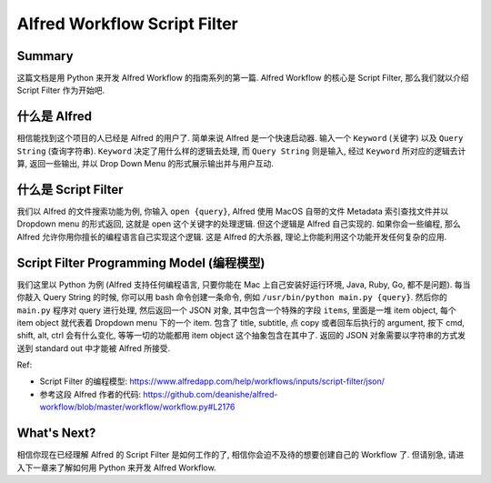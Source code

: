 Alfred Workflow Script Filter
==============================================================================


Summary
------------------------------------------------------------------------------
这篇文档是用 Python 来开发 Alfred Workflow 的指南系列的第一篇. Alfred Workflow 的核心是 Script Filter, 那么我们就以介绍 Script Filter 作为开始吧.


什么是 Alfred
------------------------------------------------------------------------------
相信能找到这个项目的人已经是 Alfred 的用户了. 简单来说 Alfred 是一个快速启动器. 输入一个 ``Keyword`` (关键字) 以及 ``Query String`` (查询字符串). ``Keyword`` 决定了用什么样的逻辑去处理, 而 ``Query String`` 则是输入, 经过 ``Keyword`` 所对应的逻辑去计算, 返回一些输出, 并以 Drop Down Menu 的形式展示输出并与用户互动.


什么是 Script Filter
------------------------------------------------------------------------------
我们以 Alfred 的文件搜索功能为例, 你输入 ``open {query}``, Alfred 使用 MacOS 自带的文件 Metadata 索引查找文件并以 Dropdown menu 的形式返回, 这就是 open 这个关键字的处理逻辑. 但这个逻辑是 Alfred 自己实现的. 如果你会一些编程, 那么 Alfred 允许你用你擅长的编程语言自己实现这个逻辑. 这是 Alfred 的大杀器, 理论上你能利用这个功能开发任何复杂的应用.


.. _script-filter-programming-model:

Script Filter Programming Model (编程模型)
------------------------------------------------------------------------------
我们这里以 Python 为例 (Alfred 支持任何编程语言, 只要你能在 Mac 上自己安装好运行环境, Java, Ruby, Go, 都不是问题). 每当你敲入 Query String 的时候, 你可以用 bash 命令创建一条命令, 例如 ``/usr/bin/python main.py {query}``. 然后你的 ``main.py`` 程序对 query 进行处理, 然后返回一个 JSON 对象, 其中包含一个特殊的字段 ``items``, 里面是一堆 item object, 每个 item object 就代表着 Dropdown menu 下的一个 item. 包含了 title, subtitle, 点 copy 或者回车后执行的 argument, 按下 cmd, shift, alt, ctrl 会有什么变化, 等等一切的功能都用 item object 这个抽象包含在其中了. 返回的 JSON 对象需要以字符串的方式发送到 standard out 中才能被 Alfred 所接受.

Ref:

- Script Filter 的编程模型: https://www.alfredapp.com/help/workflows/inputs/script-filter/json/
- 参考这段 Alfred 作者的代码: https://github.com/deanishe/alfred-workflow/blob/master/workflow/workflow.py#L2176


What's Next?
------------------------------------------------------------------------------
相信你现在已经理解 Alfred 的 Script Filter 是如何工作的了, 相信你会迫不及待的想要创建自己的 Workflow 了. 但请别急, 请进入下一章来了解如何用 Python 来开发 Alfred Workflow.
